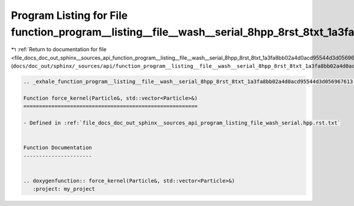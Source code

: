 
.. _program_listing_file_docs_doc_out_sphinx__sources_api_function_program__listing__file__wash__serial_8hpp_8rst_8txt_1a3fa8bb02a4d0acd95544d3d056967613.rst.txt:

Program Listing for File function_program__listing__file__wash__serial_8hpp_8rst_8txt_1a3fa8bb02a4d0acd95544d3d056967613.rst.txt
================================================================================================================================

|exhale_lsh| :ref:`Return to documentation for file <file_docs_doc_out_sphinx__sources_api_function_program__listing__file__wash__serial_8hpp_8rst_8txt_1a3fa8bb02a4d0acd95544d3d056967613.rst.txt>` (``docs/doc_out/sphinx/_sources/api/function_program__listing__file__wash__serial_8hpp_8rst_8txt_1a3fa8bb02a4d0acd95544d3d056967613.rst.txt``)

.. |exhale_lsh| unicode:: U+021B0 .. UPWARDS ARROW WITH TIP LEFTWARDS

.. code-block:: cpp

   .. _exhale_function_program__listing__file__wash__serial_8hpp_8rst_8txt_1a3fa8bb02a4d0acd95544d3d056967613:
   
   Function force_kernel(Particle&, std::vector<Particle>&)
   ========================================================
   
   - Defined in :ref:`file_docs_doc_out_sphinx__sources_api_program_listing_file_wash_serial.hpp.rst.txt`
   
   
   Function Documentation
   ----------------------
   
   
   .. doxygenfunction:: force_kernel(Particle&, std::vector<Particle>&)
      :project: my_project
